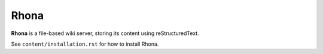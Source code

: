 Rhona
=====

**Rhona** is a file-based wiki server, storing its content using reStructuredText.

See ``content/installation.rst`` for how to install Rhona.
